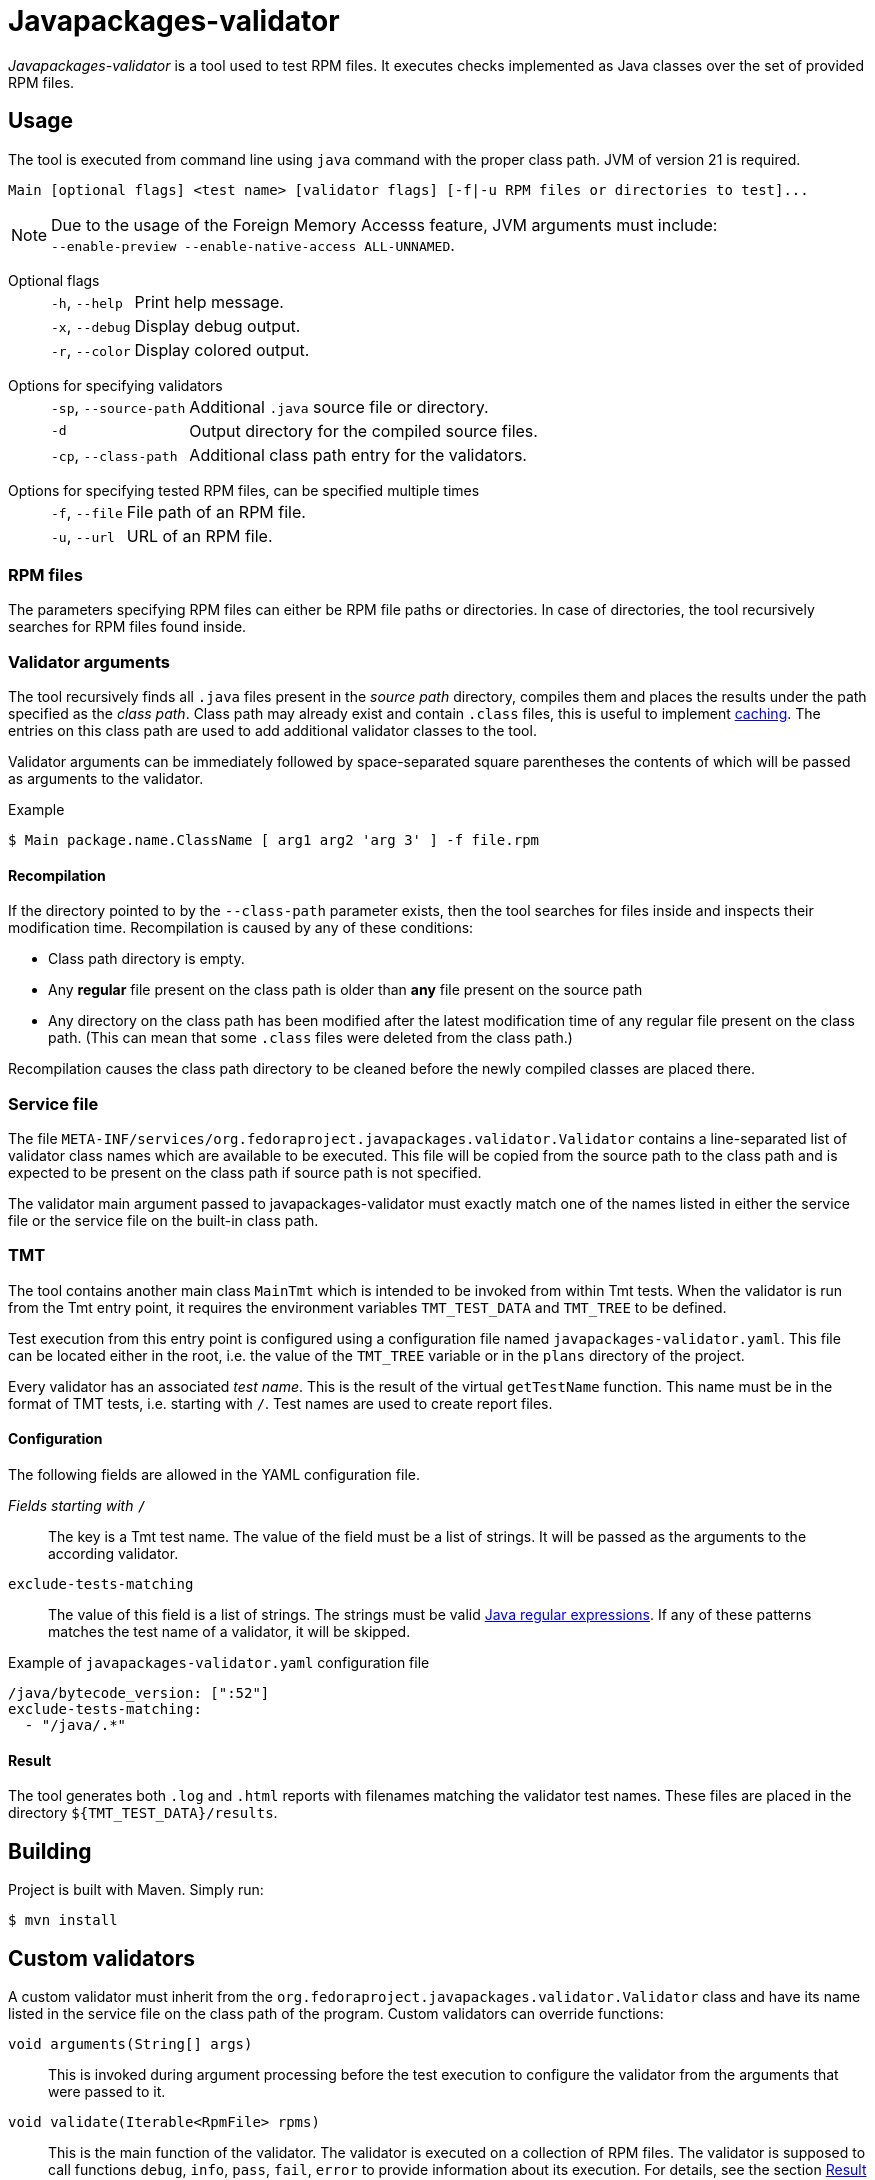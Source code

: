 [.text-justify]
= Javapackages-validator
:source-highlighter: rouge

_Javapackages-validator_ is a tool used to test RPM files.
It executes checks implemented as Java classes over the set of provided RPM files.

== Usage
The tool is executed from command line using `java` command with the proper class path.
JVM of version 21 is required.

----
Main [optional flags] <test name> [validator flags] [-f|-u RPM files or directories to test]...
----

[NOTE]
Due to the usage of the Foreign Memory Accesss feature, JVM arguments must include: +
`--enable-preview --enable-native-access ALL-UNNAMED`.

Optional flags::
[horizontal]
`-h`, `--help`::: Print help message.
`-x`, `--debug`::: Display debug output.
`-r`, `--color`::: Display colored output.
[horizontal!]

Options for specifying validators::
[horizontal]
`-sp`, `--source-path`::: Additional `.java` source file or directory.
`-d`::: Output directory for the compiled source files.
`-cp`, `--class-path`::: Additional class path entry for the validators.
[horizontal!]

Options for specifying tested RPM files, can be specified multiple times::
[horizontal]
`-f`, `--file`::: File path of an RPM file.
`-u`, `--url`::: URL of an RPM file.
[horizontal!]

=== RPM files
The parameters specifying RPM files can either be RPM file paths or directories.
In case of directories, the tool recursively searches for RPM files found inside.

=== Validator arguments
The tool recursively finds all `.java` files present in the _source path_ directory, compiles them and places the results under the path specified as the _class path_.
Class path may already exist and contain `.class` files, this is useful to implement <<_recompilation, caching>>.
The entries on this class path are used to add additional validator classes to the tool.

Validator arguments can be immediately followed by space-separated square parentheses the contents of which will be passed as arguments to the validator.

.Example
[source, shell]
----
$ Main package.name.ClassName [ arg1 arg2 'arg 3' ] -f file.rpm
----

[#_recompilation]
==== Recompilation
If the directory pointed to by the `--class-path` parameter exists, then the tool searches for files inside and inspects their modification time.
Recompilation is caused by any of these conditions:

- Class path directory is empty.
- Any *regular* file present on the class path is older than *any* file present on the source path
- Any directory on the class path has been modified after the latest modification time of any regular file present on the class path.
(This can mean that some `.class` files were deleted from the class path.)

Recompilation causes the class path directory to be cleaned before the newly compiled classes are placed there.

=== Service file
The file `META-INF/services/org.fedoraproject.javapackages.validator.Validator` contains a line-separated list of validator class names which are available to be executed.
This file will be copied from the source path to the class path and is expected to be present on the class path if source path is not specified.

The validator main argument passed to javapackages-validator must exactly match one of the names listed in either the service file or the service file on the built-in class path.

=== TMT
The tool contains another main class `MainTmt` which is intended to be invoked from within Tmt tests.
When the validator is run from the Tmt entry point, it requires the environment variables `TMT_TEST_DATA` and `TMT_TREE` to be defined.

Test execution from this entry point is configured using a configuration file named `javapackages-validator.yaml`.
This file can be located either in the root, i.e. the value of the `TMT_TREE` variable or in the `plans` directory of the project.

Every validator has an associated _test name_.
This is the result of the virtual `getTestName` function.
This name must be in the format of TMT tests, i.e. starting with `/`.
Test names are used to create report files.

==== Configuration
The following fields are allowed in the YAML configuration file.

_Fields starting with_ `/`::
The key is a Tmt test name. The value of the field must be a list of strings. It will be passed as the arguments to the according validator.

`exclude-tests-matching`::
The value of this field is a list of strings.
The strings must be valid https://docs.oracle.com/en/java/javase/17/docs/api/java.base/java/util/regex/Pattern.html[Java regular expressions].
If any of these patterns matches the test name of a validator, it will be skipped.

.Example of `javapackages-validator.yaml` configuration file
[source, yaml]
----
/java/bytecode_version: [":52"]
exclude-tests-matching:
  - "/java/.*"
----

==== Result
The tool generates both `.log` and `.html` reports with filenames matching the validator test names.
These files are placed in the directory `${TMT_TEST_DATA}/results`.

== Building
Project is built with Maven. Simply run:
[source, shell]
----
$ mvn install
----

== Custom validators
A custom validator must inherit from the `org.fedoraproject.javapackages.validator.Validator` class and have its name listed in the service file on the class path of the program.
Custom validators can override functions:

`void arguments(String[] args)`::
This is invoked during argument processing before the test execution to configure the validator from the arguments that were passed to it.

`void validate(Iterable<RpmFile> rpms)`::
This is the main function of the validator.
The validator is executed on a collection of RPM files.
The validator is supposed to call functions `debug`, `info`, `pass`, `fail`, `error` to provide information about its execution.
For details, see the section <<_result_states>>.

`String getTestName()`::
This is used to obtain the TMT test name. See also the `TmtTest` annotation class.

[#_result_states]
=== Result states
Each validator has a single result state.
The starting state is `info`.
The state is overriden by calling corresponding methods of the `Validator` class.
The state listed lower in the following hierarchy overrides the previous states but not vice-versa.
Note that `debug` is not a result state, it only serves for the validator to provide verbose info.

.Result states
[horizontal]
`info`::
Validator provided some informational message.
For example the values of some attributes of the RPM.
This can also mean that the property being tested was not present in the RPM.

`pass`::
RPM passed the validator checks.

`fail`::
RPM failed at at least one check.

`error`::
An error occured, for example invalid input or an unexpected state.
[horizontal!]
